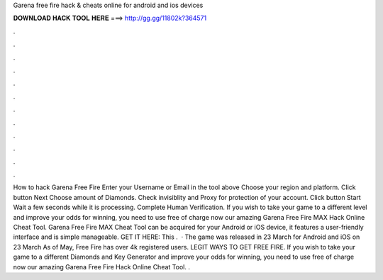 Garena free fire hack & cheats online for android and ios devices



𝐃𝐎𝐖𝐍𝐋𝐎𝐀𝐃 𝐇𝐀𝐂𝐊 𝐓𝐎𝐎𝐋 𝐇𝐄𝐑𝐄 ===> http://gg.gg/11802k?364571



.



.



.



.



.



.



.



.



.



.



.



.



How to hack Garena Free Fire Enter your Username or Email in the tool above Choose your region and platform. Click button Next Choose amount of Diamonds. Check invisiblity and Proxy for protection of your account. Click button Start Wait a few seconds while it is processing. Complete Human Verification. If you wish to take your game to a different level and improve your odds for winning, you need to use free of charge now our amazing Garena Free Fire MAX Hack Online Cheat Tool. Garena Free Fire MAX Cheat Tool can be acquired for your Android or iOS device, it features a user-friendly interface and is simple manageable. GET IT HERE:  This .  · The game was released in 23 March for Android and iOS on 23 March As of May, Free Fire has over 4k registered users. LEGIT WAYS TO GET FREE FIRE. If you wish to take your game to a different Diamonds and Key Generator and improve your odds for winning, you need to use free of charge now our amazing Garena Free Fire Hack Online Cheat Tool. .
